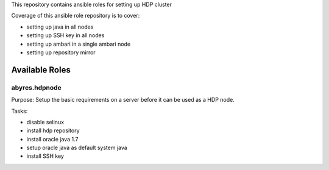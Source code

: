 This repository contains ansible roles for setting up HDP cluster

Coverage of this ansible role repository is to cover:

* setting up java in all nodes
* setting up SSH key in all nodes
* setting up ambari in a single ambari node
* setting up repository mirror

===================
Available Roles
===================

abyres.hdpnode
================

Purpose: Setup the basic requirements on a server before it can be used as a
HDP node. 

Tasks:

* disable selinux
* install hdp repository
* install oracle java 1.7
* setup oracle java as default system java
* install SSH key
